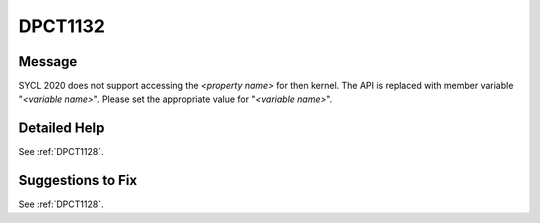 .. _DPCT1132:

DPCT1132
========

Message
-------

.. _msg-1132-start:

SYCL 2020 does not support accessing the *<property name>* for then kernel. The API is replaced with member variable "*<variable name>*". Please set the appropriate value for "*<variable name>*".

.. _msg-1132-end:

Detailed Help
-------------

See :ref:`DPCT1128`.

Suggestions to Fix
------------------

See :ref:`DPCT1128`.
